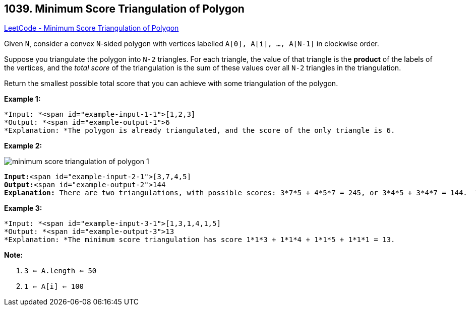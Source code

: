 == 1039. Minimum Score Triangulation of Polygon

https://leetcode.com/problems/minimum-score-triangulation-of-polygon/[LeetCode - Minimum Score Triangulation of Polygon]

Given `N`, consider a convex `N`-sided polygon with vertices labelled `A[0], A[i], ..., A[N-1]` in clockwise order.

Suppose you triangulate the polygon into `N-2` triangles.  For each triangle, the value of that triangle is the *product* of the labels of the vertices, and the _total score_ of the triangulation is the sum of these values over all `N-2` triangles in the triangulation.

Return the smallest possible total score that you can achieve with some triangulation of the polygon.

 





*Example 1:*

[subs="verbatim,quotes"]
----
*Input: *<span id="example-input-1-1">[1,2,3]
*Output: *<span id="example-output-1">6
*Explanation: *The polygon is already triangulated, and the score of the only triangle is 6.
----


*Example 2:*

image::https://assets.leetcode.com/uploads/2019/05/01/minimum-score-triangulation-of-polygon-1.png[]

[subs="verbatim,quotes"]
----
*Input:*<span id="example-input-2-1">[3,7,4,5]
*Output:*<span id="example-output-2">144
*Explanation:* There are two triangulations, with possible scores: 3*7*5 + 4*5*7 = 245, or 3*4*5 + 3*4*7 = 144.  The minimum score is 144.
----


*Example 3:*

[subs="verbatim,quotes"]
----
*Input: *<span id="example-input-3-1">[1,3,1,4,1,5]
*Output: *<span id="example-output-3">13
*Explanation: *The minimum score triangulation has score 1*1*3 + 1*1*4 + 1*1*5 + 1*1*1 = 13.
----

 

*Note:*


. `3 <= A.length <= 50`
. `1 <= A[i] <= 100`




